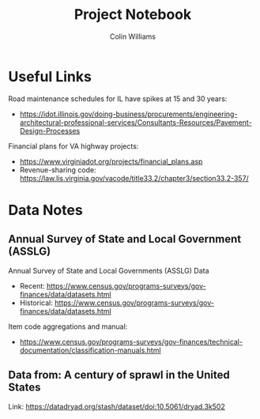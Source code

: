 #+title: Project Notebook
#+author: Colin Williams

* Useful Links
Road maintenance schedules for IL have spikes at 15 and 30 years:
- https://idot.illinois.gov/doing-business/procurements/engineering-architectural-professional-services/Consultants-Resources/Pavement-Design-Processes

Financial plans for VA highway projects:
- https://www.virginiadot.org/projects/financial_plans.asp
- Revenue-sharing code: https://law.lis.virginia.gov/vacode/title33.2/chapter3/section33.2-357/


  
* Data Notes

** Annual Survey of State and Local Government (ASSLG)
Annual Survey of State and Local Governments (ASSLG) Data
- Recent: https://www.census.gov/programs-surveys/gov-finances/data/datasets.html
- Historical: https://www.census.gov/programs-surveys/gov-finances/data/datasets.html

Item code aggregations and manual: 
- https://www.census.gov/programs-surveys/gov-finances/technical-documentation/classification-manuals.html


** Data from: A century of sprawl in the United States

Link: https://datadryad.org/stash/dataset/doi:10.5061/dryad.3k502


